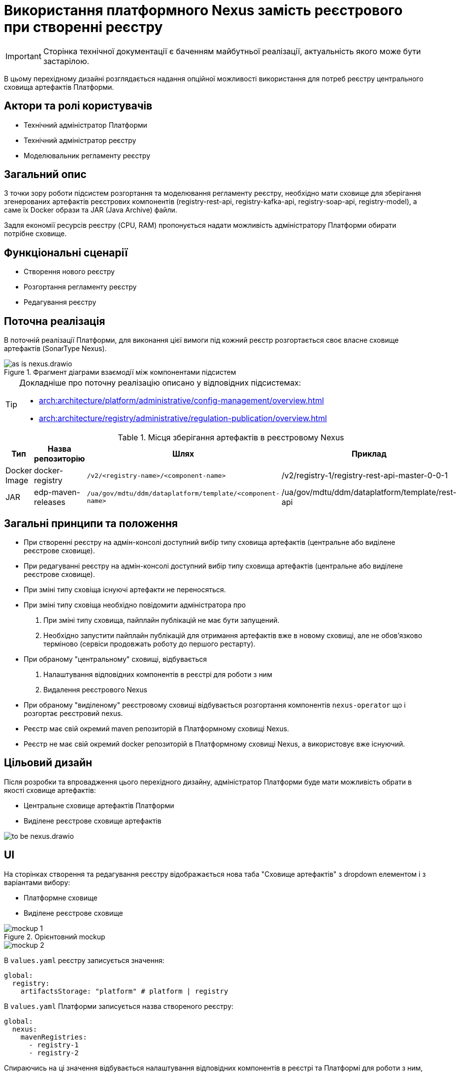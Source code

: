 = Використання платформного Nexus замість реєстрового при створенні реєстру

[IMPORTANT]
--
Сторінка технічної документації є баченням майбутньої реалізації, актуальність якого може бути застарілою.
--

В цьому перехідному дизайні розглядається надання опційної можливості використання для потреб реєстру центрального сховища артефактів Платформи.

== Актори та ролі користувачів
* Технічний адміністратор Платформи
* Технічний адміністратор реєстру
* Моделювальник регламенту реєстру

== Загальний опис
З точки зору роботи підсистем розгортання та моделювання регламенту реєстру, необхідно мати сховище для зберігання згенерованих
артефактів реєстрових компонентів (registry-rest-api, registry-kafka-api, registry-soap-api, registry-model), а саме їх
Docker образи та JAR (Java Archive) файли.

Задля економії ресурсів реєстру (CPU, RAM) пропонується надати можливість адміністратору Платформи обирати потрібне сховище.

== Функціональні сценарії
* Створення нового реєстру
* Розгортання регламенту реєстру
* Редагування реєстру

== Поточна реалізація
В поточній реалізації Платформи, для виконання цієї вимоги під кожний реєстр розгортається своє власне сховище артефактів (SonarType Nexus).

.Фрагмент діаграми взаємодії між компонентами підсистем
image::architecture-workspace/platform-evolution/optional-registry-nexus/as-is-nexus.drawio.svg[]

[TIP]
--
Докладніше про поточну реалізацію описано у відповідних підсистемах:

* xref:arch:architecture/platform/administrative/config-management/overview.adoc[]
* xref:arch:architecture/registry/administrative/regulation-publication/overview.adoc[]
--

.Місця зберігання артефактів в реєстровому Nexus
|===
|Тип|Назва репозиторію|Шлях|Приклад

|Docker Image
|docker-registry
|`/v2/<registry-name>/<component-name>`
|/v2/registry-1/registry-rest-api-master-0-0-1

|JAR
|edp-maven-releases
|`/ua/gov/mdtu/ddm/dataplatform/template/<component-name>`
|/ua/gov/mdtu/ddm/dataplatform/template/rest-api

|===

== Загальні принципи та положення
* При створенні реєстру на адмін-консолі доступний вибір типу сховища артефактів (центральне або виділене реєстрове сховище).
* При редагуванні реєстру на адмін-консолі доступний вибір типу сховища артефактів (центральне або виділене реєстрове сховище).
* При зміні типу сховіща існуючі артефакти не переносяться.
* При зміні типу сховіща необхідно повідомити адміністратора про
  . При зміні типу сховища, пайплайн публікацій не має бути запущений.
  . Необхідно запустити пайплайн публікацій для отримання артефактів вже в новому сховищі, але не обовʼязково терміново (сервіси продовжать роботу до першого рестарту).
* При обраному "центральному" сховищі, відбувається
  . Налаштування відповідних компонентів в реєстрі для роботи з ним
  . Видалення реєстрового Nexus
* При обраному "виділеному" реєстровому сховищі відбувається розгортання компонентів `nexus-operator` що і розгортає реєстровий nexus.
* Реєстр має свій окремий maven репозиторій в Платформному сховищі Nexus.
* Реєстр не має свій окремий docker репозиторій в Платформному сховищі Nexus, а використовує вже існуючий.

== Цільовий дизайн
Після розробки та впровадження цього перехідного дизайну, адміністратор Платформи буде мати можливість обрати в якості сховище артефактів:

* Центральне сховище артефактів Платформи
* Виділене реєстрове сховище артефактів

image::architecture-workspace/platform-evolution/optional-registry-nexus/to-be-nexus.drawio.svg[]

== UI

На сторінках створення та редагування реєстру відображається нова таба "Сховище артефактів" з dropdown елементом і з варіантами вибору:

* Платформне сховище
* Виділене реєстрове сховище

.Орієнтовний mockup
image::architecture-workspace/platform-evolution/optional-registry-nexus/mockup-1.png[]

image::architecture-workspace/platform-evolution/optional-registry-nexus/mockup-2.png[]

В `values.yaml` реєстру записується значення:

[source,yaml]
----
global:
  registry:
    artifactsStorage: "platform" # platform | registry
----

В `values.yaml` Платформи записується назва створеного реєстру:

[source,yaml]
----
global:
  nexus:
    mavenRegistries:
      - registry-1
      - registry-2
----

Спираючись на ці значення відбувається налаштування відповідних компонентів в реєстрі та Платформі для роботи з ним, а саме:

* Виділене реєстрове сховище — виконується розгортання реєстрового компоненту `nexus-operator`, що за собою тягне всі налаштування які і виконуються наразі.
* Платформне сховище — реєстр налаштовується на роботу з центральним сховищем артефактів Платформи.

[IMPORTANT]
--
На сторінці зі створенням бекапу реєстру що використовує центральний nexus в якості сховища артефактів, відобразити інформаційне повідомлення про
те, що бекап реєстру не буде включати сгенеровані артефакти що зберігаються в центральному nexus. Для продовження роботи після відновлення
треба буде запустити пайплайн публікацій.
--

== Інтеграція реєстру для роботи з центральним сховищем артефактів

Для налаштування роботи реєстру з центральним сховищем артефактів Платформи, необхідно виконати наступні кроки:

. Створювати maven репозиторій реєстру в центральному nexus.
  * Параметризувати конфігмапу `[mdtu-ddm/infrastructure/control-plane-nexus.git]/deploy-templates/nexus-operator/templates/cm/configuration/nexus_repos_to_create.yaml` та через
`_helpers.tpl` динамічно генерувати json для створення репозиторію виключно для реєстру спираючись на перелік реєстрів в `values.yaml` Платформи.
+
.Діаграма послідовності по роботі консолі з репозиторіями
[plantuml]
----
actor "Технічний адміністратор\nПлатформи" as admin
participant "Адмін-консоль" as console
database "registry.git" as registry
database "cluster-mgmt.git" as cluster

admin -> console: Створення (редагування) реєстру
alt #LightBlue З Платформним сховищем
console -> registry: Запис global.registry.artifactsStorage в values.yaml
console -> cluster: Запис global.components.nexus.registries[] в values.yaml
else #LightGray З реєстровим сховищем
console -> registry: Запис global.registry.artifactsStorage в values.yaml
end
console -> admin: "Реєстр створено (оновлено)"

----
+
.Приклад json для створення репозиторію
[source,json]
----
  {
    "name": "<registry_name_placeholder>",
    "repositoryType": "maven-hosted",
    "blob_store": "edp-maven",
    "version_policy": "release",
    "layout_policy": "strict",
    "strict_content_validation": "true",
    "write_policy": "allow"
  }
----
+
[TIP]
Для тригеру реконсиляції оператора тут і надалі можна використовувати анотації Reloader в конфігмапі та Deployment.
+
. Створювати роль з мінімально необхідним доступом (тільки до maven репозиторію реєстру та docker-registry).
  * Параметризувати конфігмапу `[mdtu-ddm/infrastructure/control-plane-nexus.git]/deploy-templates/nexus-operator/templates/cm/configuration/nexus_default_roles.yaml`
+
.Приклад json для створення ролі
[source,json]
----
  {
    "id": "<registry-name>-role",
    "name": "<registry-name>-role",
    "description": "Read and write access to <registry-name> maven repository and docker-registry",
    "privileges": [
      "nx-search-read",
      "nx-repository-admin-maven2-<registry_name>-*",
      "nx-repository-view-maven2-<registry_name>-*",
      "nx-repository-admin-docker-docker-registry-browse",
      "nx-repository-admin-docker-docker-registry-edit",
      "nx-repository-admin-docker-docker-registry-add",
      "nx-repository-admin-docker-docker-registry-read",
      "nx-repository-view-docker-docker-registry-browse",
      "nx-repository-view-docker-docker-registry-edit",
      "nx-repository-view-docker-docker-registry-add",
      "nx-repository-view-docker-docker-registry-read"
    ],
    "roles": []
  }
----
+
. Створювати реєстрового користувача для взаємодії з центральним nexus.
  * Параметризувати конфігмапу `[mdtu-ddm/infrastructure/control-plane-nexus.git]/deploy-templates/nexus-operator/templates/cm/configuration/nexus_default_users.yaml`
+
[source,yaml]
----
[
  {
    "username": "registry-user",
    "first_name": "registry-user",
    "last_name": "registry-user",
    "email": "registry-user@edp.com",
    "password": "",
    "roles": [
      "edp-admin"
    ]
  }
]
----
+
  * Або створити CR `NexusUser`:
+
[source,yaml]
----
apiVersion: v2.edp.epam.com/v1alpha1
kind: NexusUser
metadata:
  name: registry-<registry-name>
  namespace: control-plane-nexus
  labels:
    registry: nexus
spec:
  email: <registry-name>@ddm.com
  firstName: <registry-name>
  lastName: <registry-name>
  ownerName: nexus
  roles:
    - <registry-name>-role
  status: active
  userId: <registry-name>@ddm.com

----
+

[TIP]
Пароль від створеного користувача буде лежати в сікреті з назвою `nexus-<username>`.
+
. Проініціалізувати `registry-regulation-publication-pipelines` для роботи з центральним nexus.
  * Ініціалізувати екземпляр класу `Codebase` при запуску пайплайну публікацій значенням з поля `host` або поля `proxyHost` в залежності від значення `artifactsStorage` в `values.yaml` реєстру з коректним користувачем.
+
.Необхідні для адаптації місця коду бібліотеки `registry-regulation-publication-pipelines`
[source,groovy]
----
class DockerRegistry {
    .......
  void init() {
        def secretDataJson = context.platform.getAsJson("secret", NEXUS_CI_USER_SECRET)["data"]
        ciUser = DecodeHelper.decodeBase64(secretDataJson["username"])
        ciUserPassword = DecodeHelper.decodeBase64(secretDataJson["password"])
        host = context.platform.getJsonPathValue("edpcomponent", "docker-registry", ".spec.url")
        proxyHost = context.platform.getJsonPathValue("edpcomponent", "docker-proxy-registry", ".spec.url")
    ........
}

class Codebase {
    .......
    void setImageTag(String imageTag) {
        this.imageTag = imageTag
        this.imageUrl = "${context.dockerRegistry.host}/${context.namespace}/${imageName}:${imageTag}"
    }

    void setImageName(String imageName) {
        this.imageName = imageName
        this.imageUrl = "${context.dockerRegistry.host}/${context.namespace}/${imageName}:${imageTag}"
    }
    ........
}

class BuildDockerfileImage {
    void createBuildConfig() {
        context.logger.info("Creating build config ${context.codebase.buildConfigName}")
        context.script.sh(script: "oc new-build --name ${context.codebase.buildConfigName} " +
                "--binary=true " +
                "--to-docker=true " +
                "--to=${context.codebase.imageUrl} " +
                "--push-secret=${context.dockerRegistry.PUSH_SECRET} " +
                "--build-arg=NEXUS_USR=${context.dockerRegistry.ciUser} " +
                "--build-arg=NEXUS_PASS=${context.dockerRegistry.ciUserPassword}")
    }
}
----
+
. Параметризувати `service-generation-utility` для роботи з центральним nexus.
  * Параметризувати Dockerfile кожного компонента, а саме `RUN mvn deploy -B --settings settings.xml ....`
  * Параметризувати settings.xml кожного компонента
  * Адаптувати deployments компонентів під роботу з Платформним nexus (tags, pull secret, etc).
  * Для компонента `data-model` прибрати генерування та пуш docker образу.
  * Для компонентів `rest-api`, `kafka-api`, `soap-api` прибрати пуш jar файлу в сховище Nexus (замінити mvn deploy на mvn build).
. Опційно розгортати `nexus-operator` в helmfile в залежності від контенту змінної `artifactsStorage`.
. Підтримка і запуск `CleanUp` задач в Платформному nexus очищенні або видаленні реєстру.

.Місця зберігання артефактів в платформному Nexus
|===
|Тип|Назва репозиторію|Шлях|Приклад

|Docker Image
|docker-registry
|`/v2/registries/<registry-name>/<component-name>`
|/v2/registries/registry-1/registry-rest-api-master-0-0-1

|JAR
|<registry-name>-maven-releases
|`/ua/gov/mdtu/ddm/dataplatform/template/<component-name>`
|/ua/gov/mdtu/ddm/dataplatform/template/rest-api

|===

== Компоненти системи та їх призначення в рамках дизайну рішення

У даному розділі наведено перелік компонент системи, які задіяні або потребують змін в рамках реалізації дизайну.

|===
|Підсистема|Компонент|Модуль|Опис змін

|Підсистема розгортання регламенту реєстру
|*registry-regulations-publications-pipelines*
|https://github.com/epam/edp-ddm-registry-regulations-publication-pipeline[github:/epam/edp-ddm-registry-regulations-publication-pipeline]
|Адаптування пайплайнів cleanup та delete registry

|Підсистема розгортання регламенту реєстру
|*service-generation-utility*
|https://github.com/epam/edp-ddm-service-generation-utility[github:/epam/edp-ddm-service-generation-utility]
|Параметризація шаблонів компонентів

|Підсистема розгортання та налаштування Платформи та реєстрів
|*control-plane-nexus*
|https://github.com/epam/edp-ddm-control-plane-nexus[github:/epam/edp-ddm-control-plane-nexus]
|Параметризація створення репозиторіїв, користувачів та ролей.

|Підсистема розгортання регламенту реєстру
|*nexus-operator*
|https://github.com/epam/edp-nexus-operator[github:/epam/edp-nexus-operator]
|Параметризація розгортання реєстрового Nexus

|Підсистема управління Платформою та реєстрами
|*control-plane-console*
|https://github.com/epam/edp-ddm-control-plane-console[github:/epam/edp-ddm-control-plane-console]
|Зміни в UI, зміни в процесах створення реєстру та merge requests.

|===


== Зворотна сумісність
Зміни мають бути зворотно сумісними та не порушувати роботу реєстрів що вже існують на екземплярі Платформи що оновлюється.

Всі реєстри, що були створені до версії 1.9.8 повинні мати можливість змінити тип сховища артефактів.

== Високорівневий план розробки
=== Технічні експертизи
* _DevOps_
* _FE_
* _BE_

=== Попередній план розробки
. Роботи по адмін-консолі
. Адаптація `nexus-operator`
. Адаптація `control-plane-nexus`
. Роботи по `registry-regulations-publications-pipelines`
. Параметризація `service-generation-utility`

